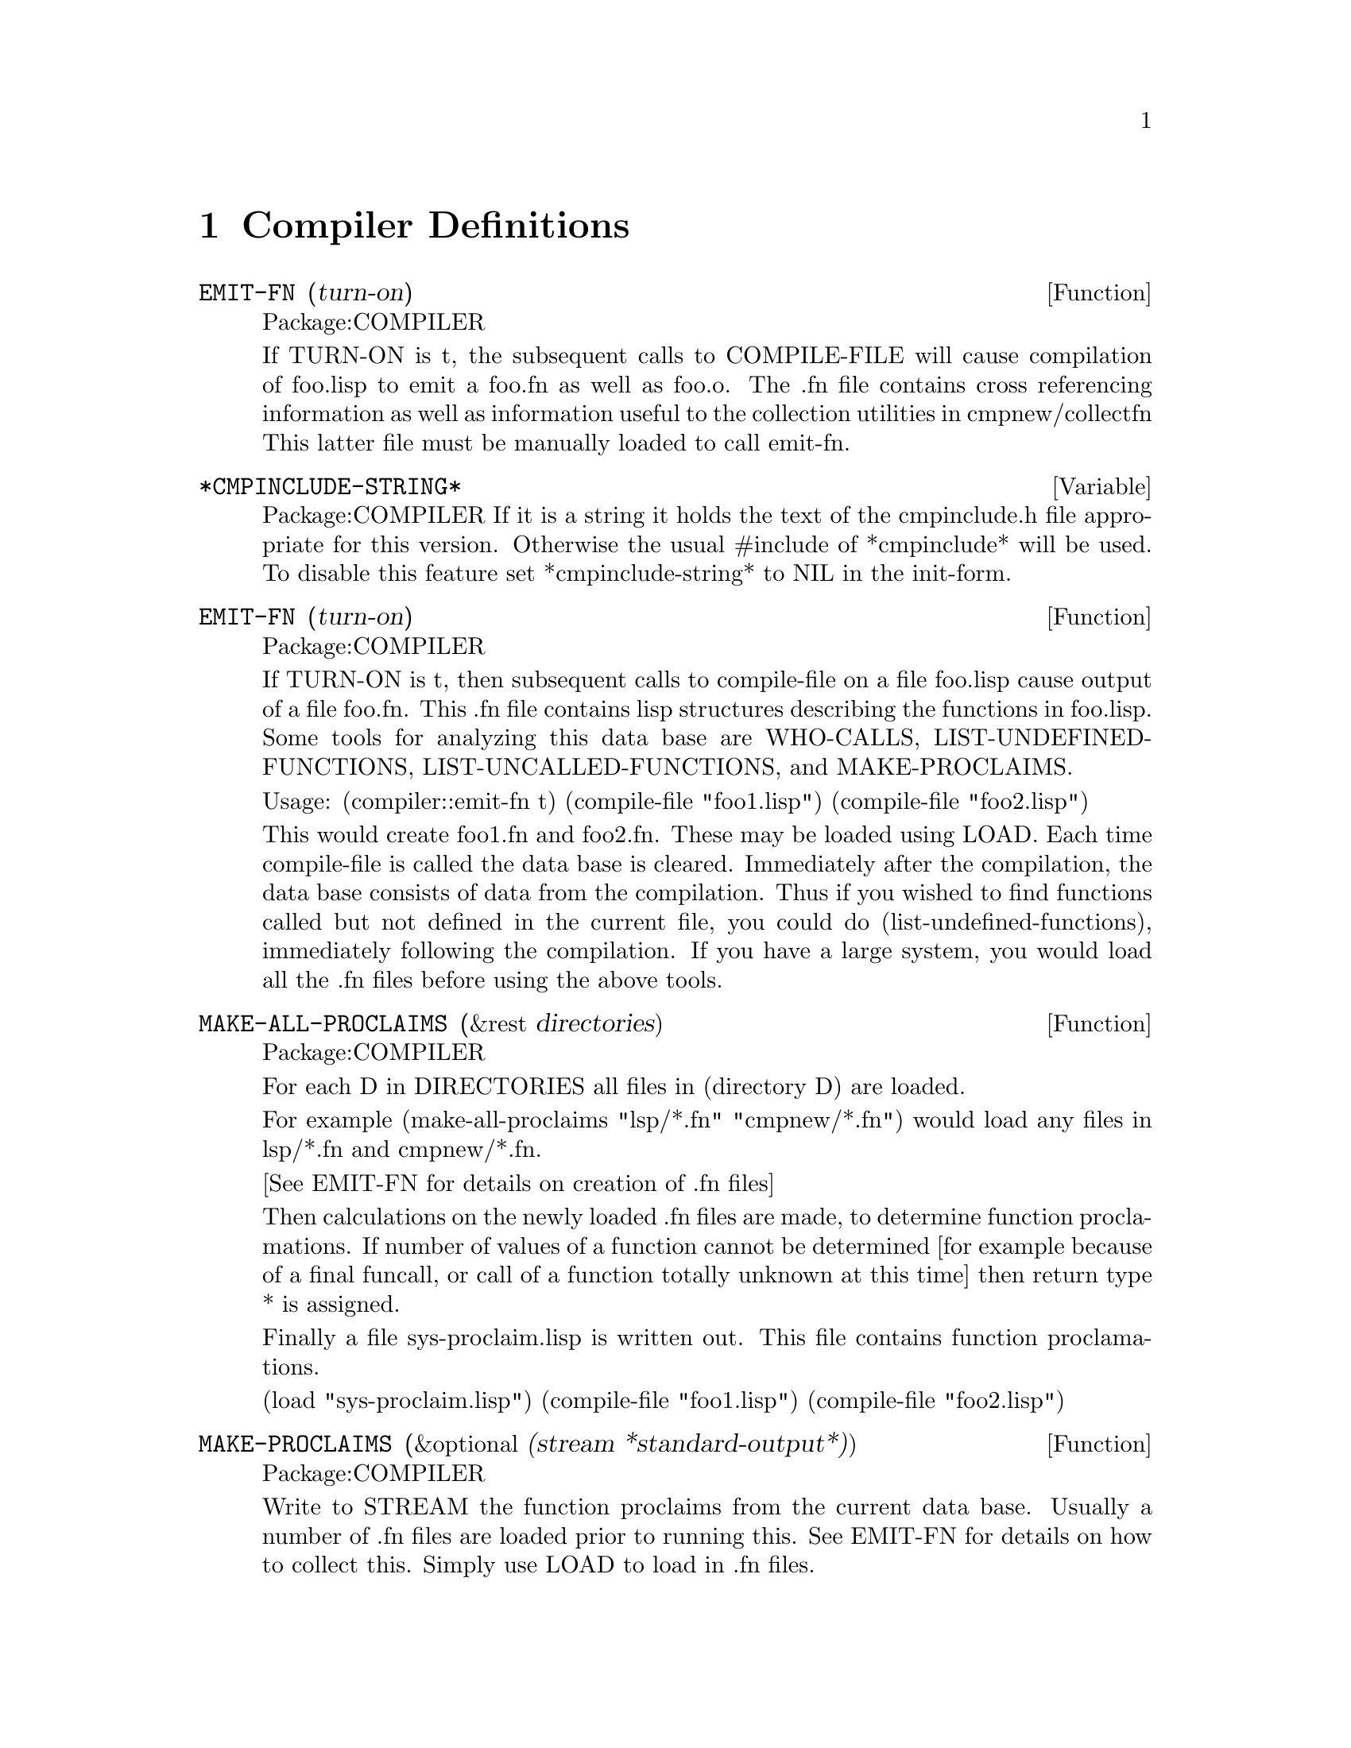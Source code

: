 
@node Compiler Definitions, Function and Variable Index, Miscellaneous, Top
@chapter Compiler Definitions

@defun EMIT-FN (turn-on)
Package:COMPILER

If TURN-ON is t, the subsequent calls to  COMPILE-FILE will
cause compilation of foo.lisp to emit a foo.fn as well as foo.o.
The .fn file contains cross referencing information as well as
information useful to the collection utilities in cmpnew/collectfn
This latter file must be manually loaded to call emit-fn.


@end defun
@defvar *CMPINCLUDE-STRING* 
Package:COMPILER
If it is a string it holds the text of the cmpinclude.h file appropriate for
this version.  Otherwise the usual #include of *cmpinclude* will be used.  To
disable this feature set *cmpinclude-string* to NIL in the init-form.


@end defvar
@defun EMIT-FN (turn-on)
Package:COMPILER


If TURN-ON is t, then subsequent calls to compile-file on a file foo.lisp
cause output of a file foo.fn.  This .fn file contains lisp structures
describing the functions in foo.lisp.  Some tools for analyzing this data base
are WHO-CALLS, LIST-UNDEFINED-FUNCTIONS, LIST-UNCALLED-FUNCTIONS, and
MAKE-PROCLAIMS.

Usage:
(compiler::emit-fn t)
(compile-file "foo1.lisp")
(compile-file "foo2.lisp")

This would create foo1.fn and foo2.fn.  These may be loaded using LOAD.  Each
time compile-file is called the data base is cleared.  Immediately after the
compilation, the data base consists of data from the compilation.  Thus if you
wished to find functions called but not defined in the current file, you could
do (list-undefined-functions), immediately following the compilation.  If you
have a large system, you would load all the .fn files before using the above
tools.


@end defun
@defun MAKE-ALL-PROCLAIMS (&rest directories)
Package:COMPILER


For each D in DIRECTORIES all files in (directory D) are loaded.

For example 
(make-all-proclaims "lsp/*.fn" "cmpnew/*.fn")
would load any files in lsp/*.fn and cmpnew/*.fn.

[See EMIT-FN for details on creation of .fn files] 

Then calculations on the newly loaded .fn files are made, to determine
function proclamations.  If number of values of a function cannot be
determined [for example because of a final funcall, or call of a function
totally unknown at this time] then return type * is assigned.

Finally a file sys-proclaim.lisp is written out.  This file contains function
proclamations.

(load "sys-proclaim.lisp")
(compile-file "foo1.lisp")
(compile-file "foo2.lisp")




@end defun
@defun MAKE-PROCLAIMS (&optional (stream *standard-output*))
Package:COMPILER


Write to STREAM the function proclaims from the current data base.  Usually a
number of .fn files are loaded prior to running this.  See EMIT-FN for details
on how to collect this.  Simply use LOAD to load in .fn files.


@end defun
@defun LIST-UNDEFINED-FUNCTIONS ()
Package:COMPILER


Return a list of all functions called but not defined, in the current data
base (see EMIT-FN).

@example
Sample:
(compiler::emit-fn t)
(compile-file "foo1.lisp")
(compiler::list-undefined-functions)
or
(mapcar 'load (directory "*.fn")) (compiler::list-undefined-functions)

@end example

@end defun
@defun COMPILER-DEFAULT-TYPE  (pathname)
Package:COMPILER

Allows you to set the default file extension for compiler source files.
The argument can either be a pathname or a string.  For example, imagine 
you have two files, ``foo.lisp'' and ``foo1.lsp'' in your working 
directory.  (Note the different extensions.)  Then:

@example

>(compile-file "foo")

The source file foo.lsp is not found.
NIL

>(compile-file "foo1")

Compiling foo1.lsp.
End of Pass 1.
End of Pass 2.
OPTIMIZE levels: Safety=0 (No runtime error checking), Space=0, Speed=3
Finished compiling foo1.
#p"foo1.o"

>(compiler::COMPILER-default-TYPE "lisp")

#p".lisp"

>(compile-file "foo")

Compiling foo.lisp.
End of Pass 1.
End of Pass 2.
OPTIMIZE levels: Safety=0 (No runtime error checking), Space=0, Speed=3
Finished compiling foo.
#p"foo.o"

>(compile-file "foo1")

The source file foo1.lisp is not found.
NIL

>

@end example


@end defun
@defun  COMPILER-RESET-TYPE ()
Package:COMPILER

Resets the default compiler input file extension to the GCL historical
value of #''.lsp''.

@end defun
@defvar *CC* 
Package:COMPILER
Has value a string which controls which C compiler is used by GCL.
Usually this string is obtained from the machine.defs file, but
may be reset by the user, to change compilers or add an include path.


@end defvar
@defvar *SPLIT-FILES* 
Package:COMPILER
This affects the behaviour of compile-file, and is useful for cases where
the C compiler cannot handle large C files resulting from lisp compilation.
This scheme should allow arbitrarily long lisp files to be compiled.

If the  value [default NIL] is a positive integer, then the source file will
be compiled into several object files whose names have 0,1,2,.. prepended,
and which will be loaded by the main object file.     File 0 will
contain compilation of top level forms thru position *split-files* in the
lisp source file, and file 1 the next forms, etc.   Thus a 180k file
would probably result in three object files (plus the master object file
of the same name) if *split-files* was set to 60000.
The package information will be inserted in each file.


@end defvar
@defvar *COMPILE-ORDINARIES* 
Package:COMPILER
If this has a non nil value [default = nil], then all top level
forms will be compiled into machine instructions.    Otherwise
only defun's, defmacro's, and top level forms beginning
with (progn 'compile ...) will do so.


@end defvar
